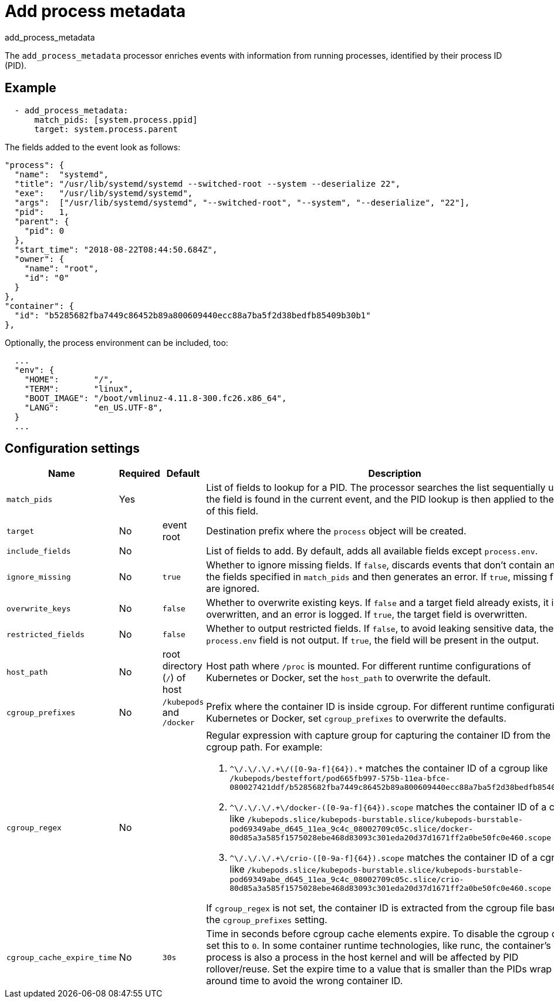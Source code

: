 [[add_process_metadata-processor]]
= Add process metadata

++++
<titleabbrev>add_process_metadata</titleabbrev>
++++

The `add_process_metadata` processor enriches events with information from running
processes, identified by their process ID (PID).

[discrete]
== Example

[source,yaml]
----
  - add_process_metadata:
      match_pids: [system.process.ppid]
      target: system.process.parent
----

The fields added to the event look as follows:

[source,json]
----
"process": {
  "name":  "systemd",
  "title": "/usr/lib/systemd/systemd --switched-root --system --deserialize 22",
  "exe":   "/usr/lib/systemd/systemd",
  "args":  ["/usr/lib/systemd/systemd", "--switched-root", "--system", "--deserialize", "22"],
  "pid":   1,
  "parent": {
    "pid": 0
  },
  "start_time": "2018-08-22T08:44:50.684Z",
  "owner": {
    "name": "root",
    "id": "0"
  }
},
"container": {
  "id": "b5285682fba7449c86452b89a800609440ecc88a7ba5f2d38bedfb85409b30b1"
},
----

Optionally, the process environment can be included, too:
[source,json]
----
  ...
  "env": {
    "HOME":       "/",
    "TERM":       "linux",
    "BOOT_IMAGE": "/boot/vmlinuz-4.11.8-300.fc26.x86_64",
    "LANG":       "en_US.UTF-8",
  }
  ...
----

[discrete]
== Configuration settings

[options="header"]
|===
| Name | Required | Default | Description

| `match_pids`
| Yes
|
| List of fields to lookup for a PID. The processor searches the list sequentially until the field is found in the current event, and the PID lookup is then applied to the value of this field.

| `target`
| No 
| event root
| Destination prefix where the `process` object will be created.

| `include_fields`
| No
|
| List of fields to add. By default, adds all available fields except `process.env`. 

| `ignore_missing`
| No
| `true`
| Whether to ignore missing fields. If `false`, discards events that don't contain any of the fields specified in `match_pids` and then generates an error. If `true`, missing fields are ignored.

| `overwrite_keys`
| No
| `false`
| Whether to overwrite existing keys. If `false` and a target field already exists, it is not, overwritten, and an error is logged. If `true`, the target field is overwritten.

| `restricted_fields`
| No
| `false`
| Whether to output restricted fields. If `false`, to avoid leaking sensitive data, the `process.env` field is not output. If `true`, the field will be present in the output.

| `host_path`
| No
| root directory (`/`) of host
| Host path where `/proc` is mounted. For different runtime configurations of Kubernetes or Docker, set the `host_path` to overwrite the default.

| `cgroup_prefixes`
| No
| `/kubepods` and `/docker`
| Prefix where the container ID is inside cgroup. For different runtime configurations of Kubernetes or Docker, set `cgroup_prefixes` to overwrite the defaults.

| `cgroup_regex`
| No
|
a| Regular expression with capture group for capturing the container ID from the cgroup path. For example:

. `^\/.+\/.+\/.+\/([0-9a-f]{64}).*` matches the container ID of a cgroup
like `/kubepods/besteffort/pod665fb997-575b-11ea-bfce-080027421ddf/b5285682fba7449c86452b89a800609440ecc88a7ba5f2d38bedfb85409b30b1`
. `^\/.+\/.+\/.+\/docker-([0-9a-f]{64}).scope` matches the container ID of a cgroup
like `/kubepods.slice/kubepods-burstable.slice/kubepods-burstable-pod69349abe_d645_11ea_9c4c_08002709c05c.slice/docker-80d85a3a585f1575028ebe468d83093c301eda20d37d1671ff2a0be50fc0e460.scope`
. `^\/.+\/.+\/.+\/crio-([0-9a-f]{64}).scope` matches the container ID of a cgroup
like `/kubepods.slice/kubepods-burstable.slice/kubepods-burstable-pod69349abe_d645_11ea_9c4c_08002709c05c.slice/crio-80d85a3a585f1575028ebe468d83093c301eda20d37d1671ff2a0be50fc0e460.scope`

If `cgroup_regex` is not set, the container ID is extracted from the cgroup file based on the `cgroup_prefixes` setting. 

| `cgroup_cache_expire_time`
| No
| `30s`
| Time in seconds before cgroup cache elements expire. To disable the cgroup cache, set this to `0`. In some container runtime technologies, like runc, the container's process is also a process in the host kernel and will be affected by PID rollover/reuse. Set the expire time to a value that is smaller than the PIDs wrap around time to avoid the wrong container ID.
|===
